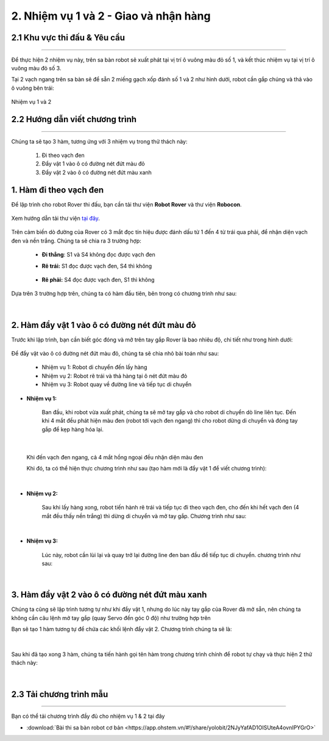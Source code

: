 2. Nhiệm vụ 1 và 2 - Giao và nhận hàng
===========

2.1 Khu vực thi đấu & Yêu cầu 
------------
---------

Để thực hiện 2 nhiệm vụ này, trên sa bàn robot sẽ xuất phát tại vị trí ô vuông màu đỏ số 1, và kết thúc nhiệm vụ tại vị trí ô vuông màu đỏ số 3.

Tại 2 vạch ngang trên sa bàn sẽ để sẵn 2 miếng gạch xốp đánh số 1 và 2 như hình dưới, robot cần gắp chúng và thả vào ô vuông bên trái:

..  figure:: images/nhiem_vu_12.png
    :scale: 100%
    :align: center 

    Nhiệm vụ 1 và 2


2.2 Hướng dẫn viết chương trình
-------
----------

Chúng ta sẽ tạo 3 hàm, tương ứng với 3 nhiệm vụ trong thử thách này:

    1. Đi theo vạch đen
    2. Đẩy vật 1 vào ô có đường nét đứt màu đỏ
    3. Đẩy vật 2 vào ô có đường nét đứt màu xanh

1. **Hàm đi theo vạch đen**
----------

Để lập trình cho robot Rover thi đấu, bạn cần tải thư viện **Robot Rover** và thư viện **Robocon**.

..  figure:: images/thu_vien.png
    :scale: 100%
    :align: center 

    Xem hướng dẫn tải thư viện `tại đây <https://docs.ohstem.vn/en/latest/module/cai-dat-thu-vien.html>`_.

Trên cảm biến dò đường của Rover có 3 mắt đọc tín hiệu được đánh dấu từ 1 đến 4 từ trái qua phải, để nhận diện vạch đen và nền trắng. Chúng ta sẽ chia ra 3 trường hợp:
    
    - **Đi thẳng**: S1 và S4 không đọc được vạch đen
        .. image:: images/bai_9.1.png
            :width: 300px
            :align: center 


    - **Rẽ trái:**  S1 đọc được vạch đen, S4 thì không 
  
        .. image:: images/bai_9.2.png
            :width: 300px
            :align: center 


    - **Rẽ phải:** S4 đọc được vạch đen, S1 thì không 

        .. image:: images/bai_9.3.png
            :width: 300px
            :align: center 

Dựa trên 3 trường hợp trên, chúng ta có hàm đầu tiên, bên trong có chương trình như sau:

..  figure:: images/ham_di_theo_vach_den.png
    :scale: 100%
    :align: center 
|


2. Hàm đẩy vật 1 vào ô có đường nét đứt màu đỏ
----------

Trước khi lập trình, bạn cần biết góc đóng và mở trên tay gắp Rover là bao nhiêu độ, chi tiết như trong hình dưới:

..  figure:: images/dong_mo_tay_gap.png
    :scale: 100%
    :align: center 


Để đẩy vật vào ô có đường nét đứt màu đỏ, chúng ta sẽ chia nhỏ bài toán như sau:
    
    - Nhiệm vụ 1: Robot di chuyển đến lấy hàng
    - Nhiệm vụ 2: Robot rẽ trái và thả hàng tại ô nét đứt màu đỏ
    - Nhiệm vụ 3: Robot quay về đường line và tiếp tục di chuyển


- **Nhiệm vụ 1:**

    Ban đầu, khi robot vừa xuất phát, chúng ta sẽ mở tay gắp và cho robot di chuyển dò line liên tục. Đến khi 4 mắt đều phát hiện màu đen (robot tới vạch đen ngang) thì cho robot dừng di chuyển và đóng tay gắp để kẹp hàng hóa lại.

..  figure:: images/robot_thay_vach_den.png
    :scale: 100%
    :align: center 
|

    Khi đến vạch đen ngang, cả 4 mắt hồng ngoại đều nhận diện màu đen

    Khi đó, ta có thể hiện thực chương trình như sau (tạo hàm mới là đẩy vật 1 để viết chương trình):

..  figure:: images/day_vat_1.png
    :scale: 90%
    :align: center 
|

- **Nhiệm vụ 2:**

    Sau khi lấy hàng xong, robot tiến hành rẽ trái và tiếp tục đi theo vạch đen, cho đến khi hết vạch đen (4 mắt đều thấy nền trắng) thì dừng di chuyển và mở tay gắp. Chương trình như sau:

..  figure:: images/day_vat_1.1.png
    :scale: 80%
    :align: center 
|

- **Nhiệm vụ 3:**

    Lúc này, robot cần lùi lại và quay trở lại đường line đen ban đầu để tiếp tục di chuyển. chương trình như sau:

..  figure:: images/day_vat_1.2.png
    :scale: 80%
    :align: center 
|


3. Hàm đẩy vật 2 vào ô có đường nét đứt màu xanh
----------

Chúng ta cũng sẽ lập trình tương tự như khi đẩy vật 1, nhưng do lúc này tay gắp của Rover đã mở sẵn, nên chúng ta không cần câu lệnh mở tay gắp (quay Servo đến góc 0 độ) như trường hợp trên

Bạn sẽ tạo 1 hàm tương tự để chứa các khối lệnh đẩy vật 2. Chương trình chúng ta sẽ là:

..  figure:: images/day_vat_2.png
    :scale: 100%
    :align: center 
|

Sau khi đã tạo xong 3 hàm, chúng ta tiến hành gọi tên hàm trong chương trình chính để robot tự chạy và thực hiện 2 thử thách này:

..  figure:: images/goi_ham_12.png
    :scale: 100%
    :align: center 
|

2.3 **Tải chương trình mẫu**
---------------
--------

Bạn có thể tải chương trình đầy đủ cho nhiệm vụ 1 & 2 tại đây

* :download:`Bài thi sa bàn robot cơ bản <https://app.ohstem.vn/#!/share/yolobit/2NJyYafAD1OISUteA4ovnIPYGrO>`

